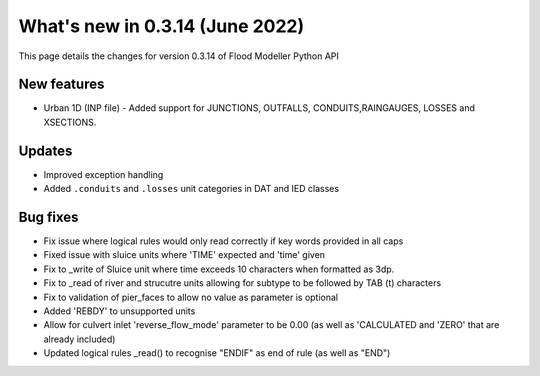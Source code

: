 ************************************
What's new in 0.3.14 (June 2022)
************************************

This page details the changes for version 0.3.14 of Flood Modeller Python API

New features
--------------
- Urban 1D (INP file) - Added support for JUNCTIONS, OUTFALLS, CONDUITS,RAINGAUGES, LOSSES and XSECTIONS. 

Updates
--------------
- Improved exception handling
- Added ``.conduits`` and ``.losses`` unit categories in DAT and IED classes


Bug fixes
--------------
- Fix issue where logical rules would only read correctly if key words provided in all caps
- Fixed issue with sluice units where 'TIME' expected and 'time' given
- Fix to _write of Sluice unit where time exceeds 10 characters when formatted as 3dp.  
- Fix to _read of river and strucutre units allowing for subtype to be followed by TAB (\t) characters
- Fix to validation of pier_faces to allow no value as parameter is optional
- Added 'REBDY' to unsupported units
- Allow for culvert inlet 'reverse_flow_mode' parameter to be 0.00 (as well as 'CALCULATED and 'ZERO' that are already included)
- Updated logical rules _read() to recognise "ENDIF" as end of rule (as well as "END") 


